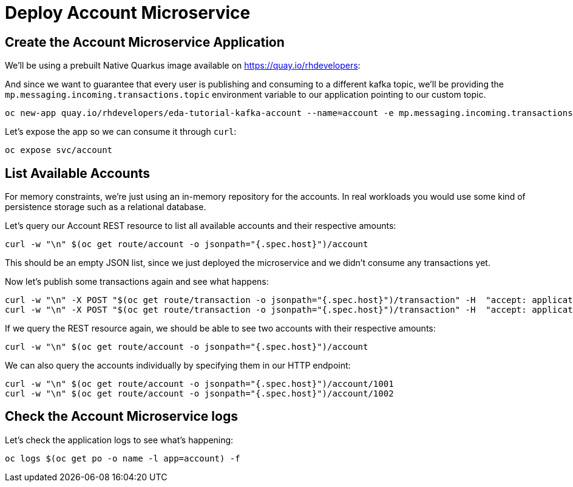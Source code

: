 = Deploy Account Microservice

[#new-app]
== Create the Account Microservice Application

We'll be using a prebuilt Native Quarkus image available on https://quay.io/rhdevelopers[]:

And since we want to guarantee that every user is publishing and consuming to a different kafka topic, we'll be providing the `mp.messaging.incoming.transactions.topic` environment variable to our application pointing to our custom topic.

[source,bash,subs="+macros,+attributes"]
----
oc new-app quay.io/rhdevelopers/eda-tutorial-kafka-account --name=account -e mp.messaging.incoming.transactions.topic=transactions-$WORKSHOP_USER
----

Let's expose the app so we can consume it through `curl`:

[source,bash,subs="+macros,+attributes"]
----
oc expose svc/account
----

[#query-account]
== List Available Accounts

For memory constraints, we're just using an in-memory repository for the accounts. In real workloads you would use some kind of persistence storage such as a relational database.

Let's query our Account REST resource to list all available accounts and their respective amounts:

[source,bash,subs="+macros,+attributes"]
----
curl -w "\n" $(oc get route/account -o jsonpath="{.spec.host}")/account
----

This should be an empty JSON list, since we just deployed the microservice and we didn't consume any transactions yet.

Now let's publish some transactions again and see what happens:

[source,bash,subs="+macros,+attributes"]
----
curl -w "\n" -X POST "$(oc get route/transaction -o jsonpath="{.spec.host}")/transaction" -H  "accept: application/json" -H  "Content-Type: application/json" -d "{\"account\":1001,\"amount\":33,\"type\":\"CREDIT\"}"
curl -w "\n" -X POST "$(oc get route/transaction -o jsonpath="{.spec.host}")/transaction" -H  "accept: application/json" -H  "Content-Type: application/json" -d "{\"account\":1002,\"amount\":25,\"type\":\"CREDIT\"}"
----

If we query the REST resource again, we should be able to see two accounts with their respective amounts:

[source,bash,subs="+macros,+attributes"]
----
curl -w "\n" $(oc get route/account -o jsonpath="{.spec.host}")/account
----

We can also query the accounts individually by specifying them in our HTTP endpoint:

[source,bash,subs="+macros,+attributes"]
----
curl -w "\n" $(oc get route/account -o jsonpath="{.spec.host}")/account/1001
curl -w "\n" $(oc get route/account -o jsonpath="{.spec.host}")/account/1002
----

[#check-logs]
== Check the Account Microservice logs

Let's check the application logs to see what's happening:

[source,bash,subs="+macros,+attributes"]
----
oc logs $(oc get po -o name -l app=account) -f
----
